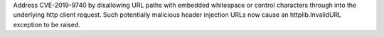 Address CVE-2019-9740 by disallowing URL paths with embedded whitespace or control characters through into the underlying http client request.  Such potentially malicious header injection URLs now cause an httplib.InvalidURL exception to be raised.

